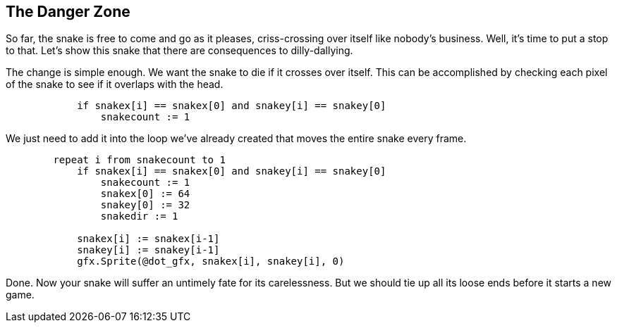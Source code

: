 == The Danger Zone

So far, the snake is free to come and go as it pleases, criss-crossing over itself like nobody's business. Well, it's time to put a stop to that. Let's show this snake that there are consequences to dilly-dallying.

The change is simple enough. We want the snake to die if it crosses over itself. This can be accomplished by checking each pixel of the snake to see if it overlaps with the head.

----
            if snakex[i] == snakex[0] and snakey[i] == snakey[0]
                snakecount := 1
----

We just need to add it into the loop we've already created that moves the entire snake every frame.

----
        repeat i from snakecount to 1
            if snakex[i] == snakex[0] and snakey[i] == snakey[0]
                snakecount := 1
                snakex[0] := 64
                snakey[0] := 32
                snakedir := 1

            snakex[i] := snakex[i-1]
            snakey[i] := snakey[i-1]
            gfx.Sprite(@dot_gfx, snakex[i], snakey[i], 0)
----

Done. Now your snake will suffer an untimely fate for its carelessness. But we should tie up all its loose ends before it starts a new game.